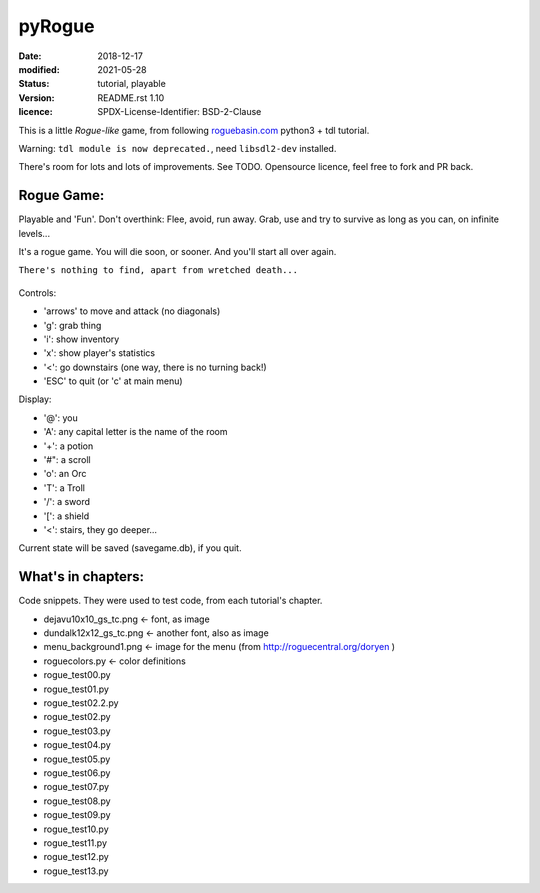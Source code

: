 =======
pyRogue
=======

:date: 2018-12-17
:modified: 2021-05-28
:status: tutorial, playable
:version: $Id: README.rst 1.10 $
:licence: SPDX-License-Identifier: BSD-2-Clause

This is a little *Rogue-like* game, from following `roguebasin.com <http://www.roguebasin.com/index.php?title=Roguelike_Tutorial,_using_python3%2Btdl>`_ python3 + tdl tutorial.

Warning: ``tdl module is now deprecated.``, need ``libsdl2-dev`` installed. 

There's room for lots and lots of improvements. See TODO. Opensource licence, feel free to fork and PR back.

Rogue Game:
===========

Playable and 'Fun'. Don't overthink: Flee, avoid, run away. Grab, use and try to survive as long as you can, on infinite levels...

It's a rogue game. You will die soon, or sooner. And you'll start all over again.

``There's nothing to find, apart from wretched death...``

.. figure:: pyrogue_screenshot.png
   :alt: pyRogue screenshot (level 1)
   :height: 641px
   :width: 976px
   :align: center


Controls:

* 'arrows' to move and attack (no diagonals)
* 'g': grab thing
* 'i': show inventory
* 'x': show player's statistics
* '<': go downstairs (one way, there is no turning back!)
* 'ESC' to quit (or 'c' at main menu)

Display:

* '@': you
* 'A': any capital letter is the name of the room
* '+': a potion
* '#": a scroll
* 'o': an Orc
* 'T': a Troll
* '/': a sword
* '[': a shield
* '<': stairs, they go deeper...

Current state will be saved (savegame.db), if you quit.

What's in chapters:
===================

Code snippets. They were used to test code, from each tutorial's chapter.

* dejavu10x10_gs_tc.png   <- font, as image
* dundalk12x12_gs_tc.png  <- another font, also as image
* menu_background1.png    <- image for the menu (from http://roguecentral.org/doryen )
* roguecolors.py          <- color definitions
* rogue_test00.py
* rogue_test01.py
* rogue_test02.2.py
* rogue_test02.py
* rogue_test03.py
* rogue_test04.py
* rogue_test05.py
* rogue_test06.py
* rogue_test07.py
* rogue_test08.py
* rogue_test09.py
* rogue_test10.py
* rogue_test11.py
* rogue_test12.py
* rogue_test13.py
